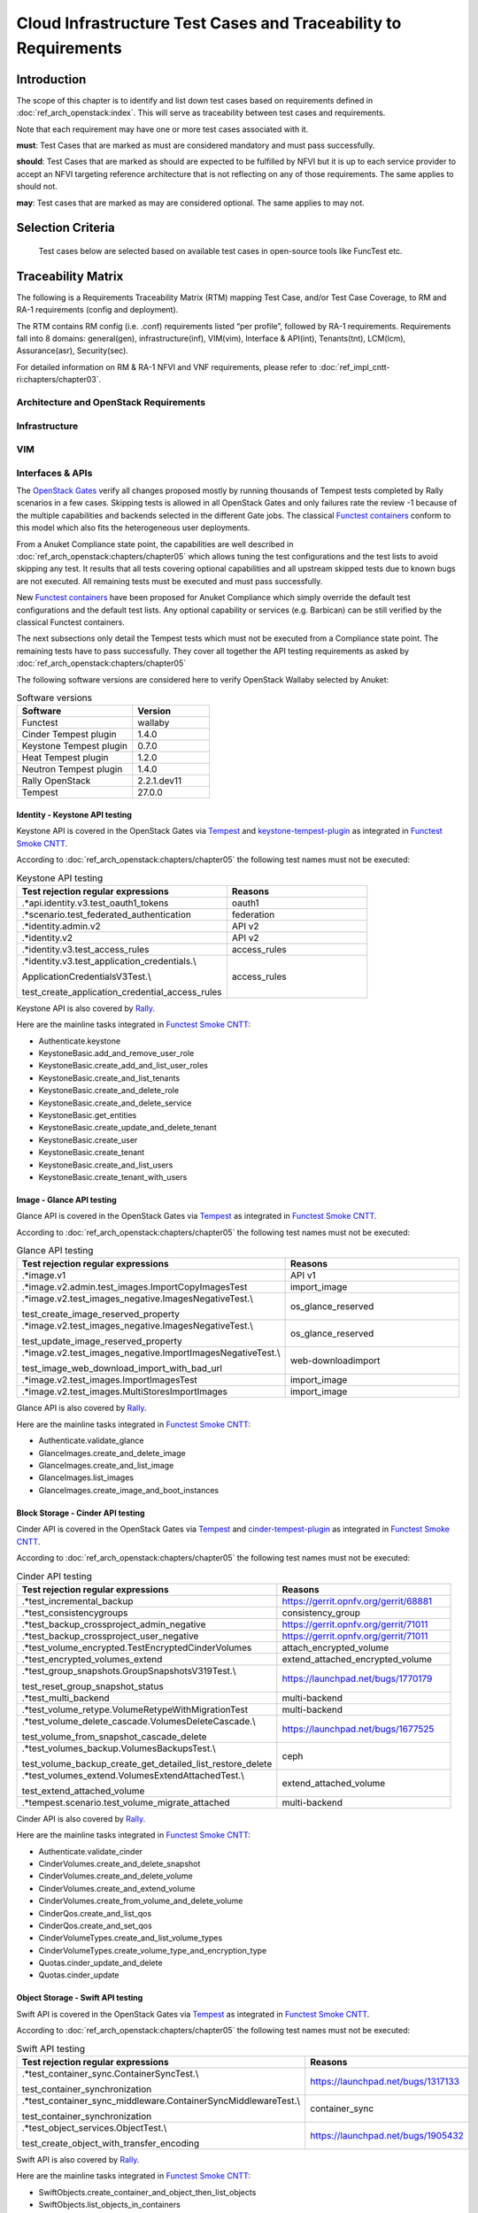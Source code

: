 Cloud Infrastructure Test Cases and Traceability to Requirements
================================================================

Introduction
------------

The scope of this chapter is to identify and list down test cases based
on requirements defined in :doc:`ref_arch_openstack:index`.
This will serve as traceability between test cases and requirements.

Note that each requirement may have one or more test cases associated
with it.

**must**: Test Cases that are marked as must are considered mandatory
and must pass successfully.

**should**: Test Cases that are marked as should are expected to be
fulfilled by NFVI but it is up to each service provider to accept an
NFVI targeting reference architecture that is not reflecting on any of
those requirements. The same applies to should not.

**may**: Test cases that are marked as may are considered optional. The
same applies to may not.

Selection Criteria
------------------

   Test cases below are selected based on available test cases in
   open-source tools like FuncTest etc.

Traceability Matrix
-------------------

The following is a Requirements Traceability Matrix (RTM) mapping Test
Case, and/or Test Case Coverage, to RM and RA-1 requirements (config and
deployment).

The RTM contains RM config (i.e. .conf) requirements listed “per
profile”, followed by RA-1 requirements. Requirements fall into 8
domains: general(gen), infrastructure(inf), VIM(vim), Interface &
API(int), Tenants(tnt), LCM(lcm), Assurance(asr), Security(sec).

For detailed information on RM & RA-1 NFVI and VNF requirements, please
refer to :doc:`ref_impl_cntt-ri:chapters/chapter03`.

Architecture and OpenStack Requirements
~~~~~~~~~~~~~~~~~~~~~~~~~~~~~~~~~~~~~~~

Infrastructure
~~~~~~~~~~~~~~

VIM
~~~

Interfaces & APIs
~~~~~~~~~~~~~~~~~

The `OpenStack Gates <https://opendev.org/openstack/devstack-gate>`__
verify all changes proposed mostly by running thousands of Tempest tests
completed by Rally scenarios in a few cases. Skipping tests is allowed
in all OpenStack Gates and only failures rate the review -1 because of
the multiple capabilities and backends selected in the different Gate
jobs. The classical `Functest
containers <https://wiki.anuket.io/display/HOME/Functest+Wallaby>`__
conform to this model which also fits the heterogeneous user
deployments.

From a Anuket Compliance state point, the capabilities are well
described in :doc:`ref_arch_openstack:chapters/chapter05`
which allows tuning the test configurations and the test lists to avoid
skipping any test. It results that all tests covering optional
capabilities and all upstream skipped tests due to known bugs are not
executed. All remaining tests must be executed and must pass
successfully.

New `Functest
containers <https://lists.opnfv.org/g/opnfv-tsc/message/5717>`__ have
been proposed for Anuket Compliance which simply override the default
test configurations and the default test lists. Any optional capability
or services (e.g. Barbican) can be still verified by the classical
Functest containers.

The next subsections only detail the Tempest tests which must not be
executed from a Compliance state point. The remaining tests have to pass
successfully. They cover all together the API testing requirements as
asked by :doc:`ref_arch_openstack:chapters/chapter05`

The following software versions are considered here to verify OpenStack
Wallaby selected by Anuket:

.. list-table:: Software versions
   :widths: 60 40
   :header-rows: 1

   * - Software
     - Version
   * - Functest
     - wallaby
   * - Cinder Tempest plugin
     - 1.4.0
   * - Keystone Tempest plugin
     - 0.7.0
   * - Heat Tempest plugin
     - 1.2.0
   * - Neutron Tempest plugin
     - 1.4.0
   * - Rally OpenStack
     - 2.2.1.dev11
   * - Tempest
     - 27.0.0

Identity - Keystone API testing
^^^^^^^^^^^^^^^^^^^^^^^^^^^^^^^

Keystone API is covered in the OpenStack Gates via
`Tempest <https://opendev.org/openstack/tempest>`__ and
`keystone-tempest-plugin <https://opendev.org/openstack/keystone-tempest-plugin>`__
as integrated in `Functest Smoke
CNTT <https://git.opnfv.org/functest/tree/docker/smoke-cntt/testcases.yaml?h=stable%2Fwallaby>`__.

According to :doc:`ref_arch_openstack:chapters/chapter05`
the following test names must not be executed:

.. list-table:: Keystone API testing
   :widths: 60 40
   :header-rows: 1

   * - Test rejection regular expressions
     - Reasons
   * - .*api.identity.v3.test_oauth1_tokens
     - oauth1
   * - .*scenario.test_federated_authentication
     - federation
   * - .*identity.admin.v2
     - API v2
   * - .*identity.v2
     - API v2
   * - .*identity.v3.test_access_rules
     - access_rules
   * - .*identity.v3.test_application_credentials.\\

       ApplicationCredentialsV3Test.\\

       test_create_application_credential_access_rules
     - access_rules

Keystone API is also covered by
`Rally <https://opendev.org/openstack/rally>`__.

Here are the mainline tasks integrated in `Functest Smoke
CNTT <https://git.opnfv.org/functest/tree/docker/smoke-cntt/testcases.yaml?h=stable%2Fwallaby>`__:

-  Authenticate.keystone
-  KeystoneBasic.add_and_remove_user_role
-  KeystoneBasic.create_add_and_list_user_roles
-  KeystoneBasic.create_and_list_tenants
-  KeystoneBasic.create_and_delete_role
-  KeystoneBasic.create_and_delete_service
-  KeystoneBasic.get_entities
-  KeystoneBasic.create_update_and_delete_tenant
-  KeystoneBasic.create_user
-  KeystoneBasic.create_tenant
-  KeystoneBasic.create_and_list_users
-  KeystoneBasic.create_tenant_with_users

Image - Glance API testing
^^^^^^^^^^^^^^^^^^^^^^^^^^

Glance API is covered in the OpenStack Gates via
`Tempest <https://opendev.org/openstack/tempest>`__ as integrated in
`Functest Smoke
CNTT <https://git.opnfv.org/functest/tree/docker/smoke-cntt/testcases.yaml>`__.

According to :doc:`ref_arch_openstack:chapters/chapter05`
the following test names must not be executed:

.. list-table:: Glance API testing
   :widths: 60 40
   :header-rows: 1

   * - Test rejection regular expressions
     - Reasons
   * - .*image.v1
     - API v1
   * - .*image.v2.admin.test_images.ImportCopyImagesTest
     - import_image
   * - .*image.v2.test_images_negative.ImagesNegativeTest.\\

       test_create_image_reserved_property
     - os_glance_reserved
   * - .*image.v2.test_images_negative.ImagesNegativeTest.\\

       test_update_image_reserved_property
     - os_glance_reserved
   * - .*image.v2.test_images_negative.ImportImagesNegativeTest.\\

       test_image_web_download_import_with_bad_url
     - web-downloadimport
   * - .*image.v2.test_images.ImportImagesTest
     - import_image
   * - .*image.v2.test_images.MultiStoresImportImages
     - import_image

Glance API is also covered by
`Rally <https://opendev.org/openstack/rally>`__.

Here are the mainline tasks integrated in `Functest Smoke
CNTT <https://git.opnfv.org/functest/tree/docker/smoke-cntt/testcases.yaml?h=stable%2Fwallaby>`__:

-  Authenticate.validate_glance
-  GlanceImages.create_and_delete_image
-  GlanceImages.create_and_list_image
-  GlanceImages.list_images
-  GlanceImages.create_image_and_boot_instances

Block Storage - Cinder API testing
^^^^^^^^^^^^^^^^^^^^^^^^^^^^^^^^^^

Cinder API is covered in the OpenStack Gates via
`Tempest <https://opendev.org/openstack/tempest>`__ and
`cinder-tempest-plugin <https://opendev.org/openstack/cinder-tempest-plugin>`__
as integrated in `Functest Smoke
CNTT <https://git.opnfv.org/functest/tree/docker/smoke-cntt/testcases.yaml?h=stable%2Fwallaby>`__.

According to :doc:`ref_arch_openstack:chapters/chapter05`
the following test names must not be executed:

.. list-table:: Cinder API testing
   :widths: 60 40
   :header-rows: 1

   * - Test rejection regular expressions
     - Reasons
   * - .*test_incremental_backup
     - https://gerrit.opnfv.org/gerrit/68881
   * - .*test_consistencygroups
     - consistency_group
   * - .*test_backup_crossproject_admin_negative
     - https://gerrit.opnfv.org/gerrit/71011
   * - .*test_backup_crossproject_user_negative
     - https://gerrit.opnfv.org/gerrit/71011
   * - .*test_volume_encrypted.TestEncryptedCinderVolumes
     - attach_encrypted_volume
   * - .*test_encrypted_volumes_extend
     - extend_attached_encrypted_volume
   * - .*test_group_snapshots.GroupSnapshotsV319Test.\\

       test_reset_group_snapshot_status
     - https://launchpad.net/bugs/1770179
   * - .*test_multi_backend
     - multi-backend
   * - .*test_volume_retype.VolumeRetypeWithMigrationTest
     - multi-backend
   * - .*test_volume_delete_cascade.VolumesDeleteCascade.\\

       test_volume_from_snapshot_cascade_delete
     - https://launchpad.net/bugs/1677525
   * - .*test_volumes_backup.VolumesBackupsTest.\\

       test_volume_backup_create_get_detailed_list_restore_delete
     - ceph
   * - .*test_volumes_extend.VolumesExtendAttachedTest.\\

       test_extend_attached_volume
     - extend_attached_volume
   * - .*tempest.scenario.test_volume_migrate_attached
     - multi-backend

Cinder API is also covered by
`Rally <https://opendev.org/openstack/rally>`__.

Here are the mainline tasks integrated in `Functest Smoke
CNTT <https://git.opnfv.org/functest/tree/docker/smoke-cntt/testcases.yaml?h=stable%2Fwallaby>`__:

-  Authenticate.validate_cinder
-  CinderVolumes.create_and_delete_snapshot
-  CinderVolumes.create_and_delete_volume
-  CinderVolumes.create_and_extend_volume
-  CinderVolumes.create_from_volume_and_delete_volume
-  CinderQos.create_and_list_qos
-  CinderQos.create_and_set_qos
-  CinderVolumeTypes.create_and_list_volume_types
-  CinderVolumeTypes.create_volume_type_and_encryption_type
-  Quotas.cinder_update_and_delete
-  Quotas.cinder_update

Object Storage - Swift API testing
^^^^^^^^^^^^^^^^^^^^^^^^^^^^^^^^^^

Swift API is covered in the OpenStack Gates via
`Tempest <https://opendev.org/openstack/tempest>`__ as integrated in
`Functest Smoke
CNTT <https://git.opnfv.org/functest/tree/docker/smoke-cntt/testcases.yaml?h=stable%2Fwallaby>`__.

According to :doc:`ref_arch_openstack:chapters/chapter05`
the following test names must not be executed:

.. list-table:: Swift API testing
   :widths: 60 40
   :header-rows: 1

   * - Test rejection regular expressions
     - Reasons
   * - .*test_container_sync.ContainerSyncTest.\\

       test_container_synchronization
     - https://launchpad.net/bugs/1317133
   * - .*test_container_sync_middleware.ContainerSyncMiddlewareTest.\\

       test_container_synchronization
     - container_sync
   * - .*test_object_services.ObjectTest.\\

       test_create_object_with_transfer_encoding
     - https://launchpad.net/bugs/1905432

Swift API is also covered by
`Rally <https://opendev.org/openstack/rally>`__.

Here are the mainline tasks integrated in `Functest Smoke
CNTT <https://git.opnfv.org/functest/tree/docker/smoke-cntt/testcases.yaml?h=stable%2Fwallaby>`__:

-  SwiftObjects.create_container_and_object_then_list_objects
-  SwiftObjects.list_objects_in_containers
-  SwiftObjects.create_container_and_object_then_download_object
-  SwiftObjects.create_container_and_object_then_delete_all
-  SwiftObjects.list_and_download_objects_in_containers

Networking - Neutron API testing
^^^^^^^^^^^^^^^^^^^^^^^^^^^^^^^^

Neutron API is covered in the OpenStack Gates via
`Tempest <https://opendev.org/openstack/tempest>`__ and
`neutron-tempest-plugin <https://opendev.org/openstack/neutron-tempest-plugin>`__
as integrated in `Functest Smoke
CNTT <https://git.opnfv.org/functest/tree/docker/smoke-cntt/testcases.yaml?h=stable%2Fwallaby>`__.

According to :doc:`ref_arch_openstack:chapters/chapter05`
the following test names must not be executed:

.. list-table:: Neutron API testing
   :widths: 60 40
   :header-rows: 1

   * - Test rejection regular expressions
     - Reasons
   * - .*admin.test_agent_availability_zone
     - DHCP agent and L3 agent
   * - .*admin.test_dhcp_agent_scheduler
     - dhcp_agent_scheduler
   * - .*admin.test_l3_agent_scheduler
     - l3_agent_scheduler
   * - .*admin.test_logging
     - logging
   * - .*admin.test_logging_negative
     - logging
   * - .*admin.test_network_segment_range
     - network-segment-range
   * - .*admin.test_ports.PortTestCasesAdmin.\\

       test_regenerate_mac_address
     - port-mac-address-regenerate
   * - .*admin.test_ports.PortTestCasesResourceRequest
     - port-resource-request
   * - .*admin.test_routers_dvr
     - dvr
   * - .*admin.test_routers_flavors
     - l3-flavors
   * - .*admin.test_routers_ha
     - l3-ha
   * - .*test_floating_ips.FloatingIPPoolTestJSON
     - floatingip-pools
   * - .*test_floating_ips.FloatingIPTestJSON.\\

       test_create_update_floatingip_port_details
     - fip-port-details
   * - .*test_metering_extensions
     - metering
   * - .*test_metering_negative
     - metering
   * - .*test_networks.NetworksSearchCriteriaTest.\\

       test_list_validation_filters
     - filter-validation
   * - .*test_networks.NetworksTestAdmin.\\

       test_create_tenant_network_vxlan
     - vxlan
   * - .*test_networks.NetworksTestJSON.\\

       test_create_update_network_dns_domain
     - dns-integration
   * - .*test_port_forwardings
     - floating-ip-port-forwarding
   * - .*test_port_forwarding_negative
     - floating-ip-port-forwarding
   * - .*test_ports.PortsTaggingOnCreation
     - tag-ports-during-bulk-creation
   * - .*test_ports.PortsTestJSON.\\

       test_create_port_with_propagate_uplink_status
     - uplink-status-propagation
   * - .*test_ports.PortsTestJSON.\\

       test_create_port_without_propagate_uplink_status
     - uplink-status-propagation
   * - .*test_ports.PortsTestJSON.\\

       test_create_update_port_with_dns_domain
     - dns-domain-ports
   * - .*test_ports.PortsTestJSON.\\

       test_create_update_port_with_dns_name
     - dns-integration
   * - .*test_ports.PortsTestJSON.\\

       test_create_update_port_with_no_dns_name
     - dns-integration
   * - .*test_revisions.TestRevisions.\\

       test_update_dns_domain_bumps_revision
     - dns-integration
   * - .*test_revisions.TestRevisions.\\

       test_update_router_extra_attributes\_\\

       bumps_revision
     - l3-ha
   * - .*test_router_interface_fip
     - router-interface-fip
   * - .*test_routers.DvrRoutersTest
     - dvr
   * - .*test_routers.HaRoutersTest
     - l3-ha
   * - .*test_routers.RoutersIpV6Test.\\

       test_extra_routes_atomic
     - extraroute-atomic
   * - .*test_routers.RoutersTest.\\

       test_extra_routes_atomic
     - extraroute-atomic
   * - .*test_routers_negative.DvrRoutersNegativeTest
     - dvr
   * - .*test_routers_negative.\\

       DvrRoutersNegativeTestExtended
     - dvr
   * - .*test_routers_negative.HaRoutersNegativeTest
     - l3-ha
   * - .*test_security_groups.RbacSharedSecurityGroupTest
     - rbac-security-groups
   * - .*test_subnetpool_prefix_ops
     - subnetpool-prefix-ops
   * - .*test_subnetpools.RbacSubnetPoolTest
     - rbac-subnetpool
   * - .*test_subnetpools_negative.SubnetPoolsNegativeTestJSON.\\

       test_tenant_create_subnetpool_associate_shared_address_scope
     - rbac-subnetpool
   * - .*test_subnetpools.SubnetPoolsSearchCriteriaTest.\\

       test_list_validation_filters
     - filter-validation
   * - .*test_subnets.SubnetsSearchCriteriaTest.\\

       test_list_validation_filters
     - filter-validation
   * - .*test_timestamp.TestTimeStamp.\\

       test_segment_with_timestamp
     - standard-attr-segment
   * - .*test_trunk.TrunkTestInheritJSONBase.\\

       test_add_subport
     - https://launchpad.net/bugs/1863707
   * - .*test_trunk.TrunkTestMtusJSON
     - vxlan
   * - .*test_trunk_negative.TrunkTestJSON.\\

       test_create_subport_invalid_inherit_network\_\\

       segmentation_type
     - vxlan
   * - .*test_trunk_negative.TrunkTestMtusJSON
     - vxlan
   * - .*test_qos.QosMinimumBandwidthRuleTestJSON
     - https://gerrit.opnfv.org/gerrit/69105
   * - .*network.test_tags
     - tag-ext
   * - .*test_routers.RoutersIpV6Test.\\

       test_create_router_set_gateway_with_fixed_ip
     - https://launchpad.net/bugs/1676207
   * - .*test_routers.RoutersTest.\\

       test_create_router_set_gateway_with_fixed_ip
     - https://launchpad.net/bugs/1676207
   * - .*test_network_basic_ops.\\

       TestNetworkBasicOps.test_router_rescheduling
     - l3_agent_scheduler
   * - .*test_network_advanced_server_ops.\\

       TestNetworkAdvancedServerOps.\\

       test_server_connectivity_cold_migration_revert
     - https://launchpad.net/bugs/1836595

Neutron API is also covered by
`Rally <https://opendev.org/openstack/rally>`__.

Here are the mainline tasks integrated in `Functest Smoke
CNTT <https://git.opnfv.org/functest/tree/docker/smoke-cntt/testcases.yaml?h=stable%2Fwallaby>`__:

-  Authenticate.validate_neutron
-  NeutronNetworks.create_and_delete_networks
-  NeutronNetworks.create_and_delete_ports
-  NeutronNetworks.create_and_delete_routers
-  NeutronNetworks.create_and_delete_subnets
-  NeutronNetworks.create_and_list_networks
-  NeutronNetworks.create_and_list_ports
-  NeutronNetworks.create_and_list_routers
-  NeutronNetworks.create_and_list_subnets
-  NeutronSecurityGroup.create_and_delete_security_groups
-  NeutronSecurityGroup.create_and_delete_security_group_rule
-  NeutronNetworks.set_and_clear_router_gateway
-  Quotas.neutron_update

Compute - Nova API testing
^^^^^^^^^^^^^^^^^^^^^^^^^^

Nova API is covered in the OpenStack Gates via
`Tempest <https://opendev.org/openstack/tempest>`__ as integrated in
`Functest Smoke
CNTT <https://git.opnfv.org/functest/tree/docker/smoke-cntt/testcases.yaml?h=stable%2Fwallaby>`__.

According to :doc:`ref_arch_openstack:chapters/chapter05`
the following test names must not be executed:

.. list-table:: Nova API testing
   :widths: 60 40
   :header-rows: 1

   * - Test rejection regular expressions
     - Reasons
   * - .*admin.test_agents
     - xenapi_apis
   * - .*test_fixed_ips
     - neutron
   * - .*test_fixed_ips_negative
     - neutron
   * - .*test_auto_allocate_network
     - shared networks
   * - .*test_flavors_microversions.FlavorsV255TestJSON
     - max_microversion: 2.53
   * - .*test_flavors_microversions.FlavorsV261TestJSON
     - max_microversion: 2.53
   * - .*test_floating_ips_bulk
     - nova-network
   * - .*test_live_migration.\\

       LiveAutoBlockMigrationV225Test.test_iscsi_volume
     - block live migration
   * - .*test_live_migration.\\

       LiveAutoBlockMigrationV225Test.\\

       test_live_block_migration
     - block live migration
   * - .*test_live_migration.\\

       LiveAutoBlockMigrationV225Test.\\

       test_live_block_migration_paused
     - block live migration
   * - .*test_live_migration.\\

       LiveAutoBlockMigrationV225Test.\\

       test_volume_backed_live_migration
     - volume-backed live migration
   * - .*test_live_migration.LiveMigrationTest.\\

       test_iscsi_volume
     - block live migration
   * - .*test_live_migration.LiveMigrationTest.\\

       test_live_block_migration
     - block live migration
   * - .*test_live_migration.LiveMigrationTest.\\

       test_live_block_migration_paused
     - block live migration
   * - .*test_live_migration.LiveMigrationTest.\\

       test_volume_backed_live_migration
     - volume-backed live migration
   * - .*test_live_migration.\\

       LiveMigrationRemoteConsolesV26Test
     - serial_console
   * - .*test_quotas.QuotasAdminTestV257
     - max_microversion: 2.53
   * - .*test_servers.ServersAdminTestJSON.\\

       test_reset_network_inject_network_info
     - xenapi_apis
   * - .*certificates.test_certificates
     - cert
   * - .*test_quotas_negative.\\

       QuotasSecurityGroupAdminNegativeTest
     - https://launchpad.net/bugs/1186354
   * - .*test_novnc
     - vnc_console
   * - .*test_server_personality
     - personality
   * - .*test_servers.ServerShowV263Test.\\

       test_show_update_rebuild_list_server
     - certified_image_ref
   * - .*test_servers_microversions.ServerShowV254Test
     - max_microversion: 2.53
   * - .*test_servers_microversions.ServerShowV257Test
     - max_microversion: 2.53
   * - .*test_servers_negative.ServersNegativeTestJSON.\\

       test_personality_file_contents_not_encoded
     - personality
   * - .*test_server_actions.ServerActionsTestJSON.\\

       test_change_server_password
     - change_password
   * - .*test_server_actions.ServerActionsTestJSON.\\

       test_get_vnc_console
     - vnc_console
   * - .*test_server_actions.ServerActionsTestJSON.\\

       test_reboot_server_soft
     - https://launchpad.net/bugs/1014647
   * - .*test_server_rescue.\\

       ServerBootFromVolumeStableRescueTest
     - stable_rescue
   * - .*test_server_rescue.ServerStableDeviceRescueTest
     - stable_rescue
   * - .*test_security_group_default_rules
     - https://launchpad.net/bugs/1311500
   * - .*test_security_groups_negative.\\

        SecurityGroupsNegativeTestJSON.\\

        test_security_group_create_with_duplicate_name
     - neutron
   * - .*test_security_groups_negative.\\

       SecurityGroupsNegativeTestJSON.\\

       test_security_group_create_with\_\\

       invalid_group_description
     - https://launchpad.net/bugs/1161411
   * - .*test_security_groups_negative.\\

       SecurityGroupsNegativeTestJSON.\\

       test_security_group_create_with_invalid_group_name
     - https://launchpad.net/bugs/1161411
   * - .*test_security_groups_negative.\\

       SecurityGroupsNegativeTestJSON.\\

       test_update_security_group_with_invalid_sg_description
     - neutron
   * - .*test_security_groups_negative.\\

       SecurityGroupsNegativeTestJSON.\\

       test_update_security_group_with_invalid_sg_description
     - neutron
   * - .*test_security_groups_negative.\\

       SecurityGroupsNegativeTestJSON.\\

       test_update_security_group_with_invalid_sg_id
     - neutron
   * - .*test_security_groups_negative.\\

       SecurityGroupsNegativeTestJSON.\\

       test_update_security_group_with_invalid_sg_name
     - neutron
   * - .*test_server_metadata.ServerMetadataTestJSON
     -  xenapi_apis
   * - .*test_server_metadata_negative.\\


       ServerMetadataNegativeTestJSON.\\

       test_delete_metadata_non_existent_server
     - xenapi_apis
   * - .*test_server_metadata_negative.\\

       ServerMetadataNegativeTestJSON.\\

       test_metadata_items_limit
     - xenapi_apis
   * - .*test_server_metadata_negative.\\

       ServerMetadataNegativeTestJSON.\\

       test_set_metadata_invalid_key
     - xenapi_apis
   * - .*test_server_metadata_negative.\\

       ServerMetadataNegativeTestJSON.\\

       test_set_metadata_non_existent_server
     - xenapi_apis

   * - .*test_server_metadata_negative.\\

       ServerMetadataNegativeTestJSON.\\

       test_set_server_metadata_blank_key
     - xenapi_apis
   * - .*test_server_metadata_negative.\\

       ServerMetadataNegativeTestJSON.\\

       test_set_server_metadata_missing_metadata
     - xenapi_apis

   * - .*test_server_metadata_negative.\\

       ServerMetadataNegativeTestJSON.\\

       test_update_metadata_non_existent_server
     - xenapi_apis
   * - .*test_server_metadata_negative.\\

       ServerMetadataNegativeTestJSON.\\

       test_update_metadata_with_blank_key
     - xenapi_apis
   * - .*test_list_server_filters.\\

       ListServerFiltersTestJSON.\\

       test_list_servers_filtered_by_ip_regex
     - https://launchpad.net/bugs/1540645
   * - .*servers.test_virtual_interfaces
     - nova-network
   * - .*compute.test_virtual_interfaces_negative
     - nova-network
   * - .*compute.test_networks
     - nova-network
   * - .*test_attach_volume.AttachVolumeMultiAttach
     - volume_multiattach
   * - .*test_volume_boot_pattern.\\

       TestVolumeBootPattern.\\

       test_boot_server_from_encrypted_volume_luks
     - attach_encrypted_volume
   * - .*test_volume_swap
     - swap_volume
   * - .*test_encrypted_cinder_volumes
     - attach_encrypted_volume
   * - .*test_minbw_allocation_placement
     - microversion
   * - .\*test_volumes_negative.\\

       UpdateMultiattachVolumeNegativeTest.\\

       test_multiattach_rw_volume_update_failure
     - volume_multiattach
   * - .*test_shelve_instance.TestShelveInstance.\\

       test_cold_migrate_unshelved_instance
     - shelve_migrate

Nova API is also covered by
`Rally <https://opendev.org/openstack/rally>`__.

Here are the mainline tasks integrated in `Functest Smoke
CNTT <https://git.opnfv.org/functest/tree/docker/smoke-cntt/testcases.yaml?h=stable%2Fwallaby>`__:

-  Authenticate.validate_nova
-  NovaServers.boot_and_live_migrate_server
-  NovaServers.boot_server_attach_created_volume_and_live_migrate
-  NovaServers.boot_server_from_volume_and_live_migrate
-  NovaKeypair.boot_and_delete_server_with_keypair
-  NovaServers.boot_server_from_volume_and_delete
-  NovaServers.pause_and_unpause_server
-  NovaServers.boot_and_migrate_server
-  NovaServers.boot_server_and_list_interfaces
-  NovaServers.boot_server_associate_and_dissociate_floating_ip
-  NovaServerGroups.create_and_delete_server_group
-  Quotas.nova_update

Orchestration - Heat API testing
^^^^^^^^^^^^^^^^^^^^^^^^^^^^^^^^

Heat API is covered in the OpenStack Gates via
`heat-tempest-plugin <https://opendev.org/openstack/heat-tempest-plugin>`__
as integrated in `Functest Smoke
CNTT <https://git.opnfv.org/functest/tree/docker/smoke-cntt/testcases.yaml?h=stable%2Fwallaby>`__

According to :doc:`ref_arch_openstack:chapters/chapter05`
the following test names must not be executed:

.. list-table:: Heat API testing
   :widths: 60 40
   :header-rows: 1

   * - Test rejection regular expressions
     - Reasons
   * - .*functional.test_lbaasv2
     - lbaasv2
   * - .*functional.test_encryption_vol_type
     - https://storyboard.openstack.org/#!/story/2007804
   * - .*RemoteStackTest.\\

       test_stack_create_with_cloud_credential
     - https://gerrit.opnfv.org/gerrit/c/functest/+/69926
   * - .*scenario.test_aodh_alarm
     - aodh
   * - .*tests.scenario.test_autoscaling_lb
     - lbaas
   * - .*scenario.test_autoscaling_lbv2
     - lbaasv2
   * - .*scenario.test_server_software_config
     - https://gerrit.opnfv.org/gerrit/c/functest/+/69926
   * - .*test_volumes.\\

       VolumeBackupRestoreIntegrationTest
     - https://gerrit.opnfv.org/gerrit/c/functest/+/69931
   * - .*scenario.test_octavia_lbaas
     - octavia
   * - .*scenario.test_server_cfn_init
     - https://gerrit.opnfv.org/gerrit/c/functest/+/70004

Heat API is also covered by
`Rally <https://opendev.org/openstack/rally>`__.

Here are the mainline tasks integrated in `Functest Smoke
CNTT <https://git.opnfv.org/functest/tree/docker/smoke-cntt/testcases.yaml?h=stable%2Fwallaby>`__:

-  Authenticate.validate_heat
-  HeatStacks.create_update_delete_stack
-  HeatStacks.create_check_delete_stack
-  HeatStacks.create_suspend_resume_delete_stack
-  HeatStacks.list_stacks_and_resources

Dashboard
~~~~~~~~~

Horizon is covered in the OpenStack Gates via
`tempest-horizon <https://github.com/openstack/tempest-horizon>`__ as
integrated in `Functest
Healthcheck <https://git.opnfv.org/functest/tree/docker/healthcheck/testcases.yaml?h=stable%2Fwallaby>`__.

OpenStack API benchmarking
~~~~~~~~~~~~~~~~~~~~~~~~~~

`Rally <https://opendev.org/openstack/rally>`__ is tool and framework
that allows to perform OpenStack API benchmarking.

Here are the Rally-based test cases proposed by `Functest Benchmarking
CNTT <https://git.opnfv.org/functest/tree/docker/benchmarking-cntt/testcases.yaml?h=stable%2Fwallaby>`__:

-  `rally_full <http://artifacts.opnfv.org/functest/KDBNITEN317M/functest-opnfv-functest-benchmarking-cntt-wallaby-rally_full_cntt-run-5/rally_full_cntt/rally_full_cntt.html>`__:
   Functest scenarios iterating 10 times the mainline Rally scenarios
-  `rally_jobs <http://artifacts.opnfv.org/functest/KDBNITEN317M/functest-opnfv-functest-benchmarking-cntt-wallaby-rally_jobs_cntt-run-5/rally_jobs_cntt/rally_jobs_cntt.html>`__:
   Neutron scenarios executed in the OpenStack gates

At the time of writing, no KPI is defined in
:doc:`ref_arch_openstack:chapters/chapter05`
which would have asked for an update of the default SLA (maximum failure
rate of 0%) proposed in `Functest Benchmarking
CNTT <https://git.opnfv.org/functest/tree/docker/benchmarking-cntt/testcases.yaml?h=stable%2Fwallaby>`__

Identity - Keystone API benchmarking
^^^^^^^^^^^^^^^^^^^^^^^^^^^^^^^^^^^^

`Functest
rally_full_cntt <http://artifacts.opnfv.org/functest/KDBNITEN317M/functest-opnfv-functest-benchmarking-cntt-wallaby-rally_full_cntt-run-5/rally_full_cntt/rally_full_cntt.html>`__:

.. table:: Keystone API benchmarking
   :widths: auto

   ============================================== ==========
   Scenarios                                      Iterations
   ============================================== ==========
   Authenticate.keystone                          10
   KeystoneBasic.add_and_remove_user_role         10
   KeystoneBasic.create_add_and_list_user_roles   10
   KeystoneBasic.create_and_list_tenants          10
   KeystoneBasic.create_and_delete_role           10
   KeystoneBasic.create_and_delete_service        10
   KeystoneBasic.get_entities                     10
   KeystoneBasic.create_update_and_delete_tenant  10
   KeystoneBasic.create_user                      10
   KeystoneBasic.create_tenant                    10
   KeystoneBasic.create_and_list_users            10
   KeystoneBasic.create_tenant_with_users         10
   ============================================== ==========

Image - Glance API benchmarking
^^^^^^^^^^^^^^^^^^^^^^^^^^^^^^^

`Functest
rally_full_cntt <http://artifacts.opnfv.org/functest/KDBNITEN317M/functest-opnfv-functest-benchmarking-cntt-wallaby-rally_full_cntt-run-5/rally_full_cntt/rally_full_cntt.html>`__:

.. table:: Glance API benchmarking
   :widths: auto

   ============================================ ==========
   Scenarios                                    Iterations
   ============================================ ==========
   Authenticate.validate_glance                 10
   GlanceImages.create_and_delete_image         10
   GlanceImages.create_and_list_image           10
   GlanceImages.list_images                     10
   GlanceImages.create_image_and_boot_instances 10
   GlanceImages.create_and_deactivate_image     10
   GlanceImages.create_and_download_image       10
   GlanceImages.create_and_get_image            10
   GlanceImages.create_and_update_image         10
   ============================================ ==========

Block Storage - Cinder API benchmarking
^^^^^^^^^^^^^^^^^^^^^^^^^^^^^^^^^^^^^^^

`Functest
rally_full_cntt <http://artifacts.opnfv.org/functest/KDBNITEN317M/functest-opnfv-functest-benchmarking-cntt-wallaby-rally_full_cntt-run-5/rally_full_cntt/rally_full_cntt.html>`__:

.. table:: Cinder API benchmarking
   :widths: auto

   ============================================================= ==========
   Scenarios                                                     Iterations
   ============================================================= ==========
   Authenticate.validate_glance                                  10
   CinderVolumes.create_and_attach_volume                        10
   CinderVolumes.create_and_list_snapshots                       10
   CinderVolumes.create_and_list_volume                          10
   CinderVolumes.create_and_upload_volume_to_image               10
   CinderVolumes.create_nested_snapshots_and_attach_volume       10
   CinderVolumes.create_snapshot_and_attach_volume               10
   CinderVolumes.create_volume                                   10
   CinderVolumes.list_volumes                                    10
   CinderVolumes.create_and_delete_snapshot                      10
   CinderVolumes.create_and_delete_volume                        10
   CinderVolumes.create_and_extend_volume                        10
   CinderVolumes.create_from_volume_and_delete_volume            10
   CinderQos.create_and_get_qos                                  10
   CinderQos.create_and_list_qos                                 10
   CinderQos.create_and_set_qos                                  10
   CinderVolumeTypes.create_and_get_volume_type                  10
   CinderVolumeTypes.create_and_list_volume_types                10
   CinderVolumeTypes.create_and_update_volume_type               10
   CinderVolumeTypes.create_volume_type_and_encryption_type      10
   CinderVolumeTypes.create_volume_type_add_and_list_type_access 10
   Quotas.cinder_update_and_delete                               10
   Quotas.cinder_update                                          10
   ============================================================= ==========

Object Storage - Swift API benchmarking
^^^^^^^^^^^^^^^^^^^^^^^^^^^^^^^^^^^^^^^

`Functest
rally_full_cntt <http://artifacts.opnfv.org/functest/KDBNITEN317M/functest-opnfv-functest-benchmarking-cntt-wallaby-rally_full_cntt-run-5/rally_full_cntt/rally_full_cntt.html>`__:

.. table:: Swift API benchmarking
   :widths: auto

   ============================================================= ==========
   Scenarios                                                     Iterations
   ============================================================= ==========
   SwiftObjects.create_container_and_object_then_list_objects    10
   SwiftObjects.list_objects_in_containers                       10
   SwiftObjects.create_container_and_object_then_download_object 10
   SwiftObjects.create_container_and_object_then_delete_all      10
   SwiftObjects.list_and_download_objects_in_containers          10
   ============================================================= ==========

Networking - Neutron API benchmarking
^^^^^^^^^^^^^^^^^^^^^^^^^^^^^^^^^^^^^

`Functest
rally_full_cntt <http://artifacts.opnfv.org/functest/KDBNITEN317M/functest-opnfv-functest-benchmarking-cntt-wallaby-rally_full_cntt-run-5/rally_full_cntt/rally_full_cntt.html>`__:

.. table:: Neutron API benchmarking
   :widths: auto

   ========================================================== ==========
   Scenarios                                                  Iterations
   ========================================================== ==========
   Authenticate.validate_neutron                              10
   NeutronNetworks.create_and_update_networks                 10
   NeutronNetworks.create_and_update_ports                    10
   NeutronNetworks.create_and_update_routers                  10
   NeutronNetworks.create_and_update_subnets                  10
   NeutronNetworks.create_and_delete_networks                 10
   NeutronNetworks.create_and_delete_ports                    10
   NeutronNetworks.create_and_delete_routers                  10
   NeutronNetworks.create_and_delete_subnets                  10
   NeutronNetworks.create_and_list_networks                   10
   NeutronNetworks.create_and_list_ports                      10
   NeutronNetworks.create_and_list_routers                    10
   NeutronNetworks.create_and_list_subnets                    10
   NeutronSecurityGroup.create_and_delete_security_groups     10
   NeutronSecurityGroup.create_and_delete_security_group_rule 10
   NeutronSecurityGroup.create_and_list_security_group_rules  10
   NeutronSecurityGroup.create_and_show_security_group        10
   NeutronNetworks.set_and_clear_router_gateway               10
   NeutronNetworks.create_and_show_ports                      10
   NeutronNetworks.create_and_show_routers                    10
   NeutronNetworks.create_and_show_subnets                    10
   Quotas.neutron_update                                      10
   ========================================================== ==========

`Functest
rally_jobs_cntt <http://artifacts.opnfv.org/functest/KDBNITEN317M/functest-opnfv-functest-benchmarking-cntt-wallaby-rally_full_cntt-run-5/rally_full_cntt/rally_full_cntt.html>`__:

.. table:: Neutron API benchmarking
   :widths: auto

   ========================================== ==========
   Scenarios                                  Iterations
   ========================================== ==========
   NeutronNetworks.create_and_delete_networks 40
   NeutronNetworks.create_and_delete_ports    40
   NeutronNetworks.create_and_delete_routers  40
   NeutronNetworks.create_and_delete_subnets  40
   NeutronNetworks.create_and_list_networks   100
   NeutronNetworks.create_and_list_ports      8
   NeutronNetworks.create_and_list_routers    40
   NeutronNetworks.create_and_list_subnets    40
   NeutronNetworks.create_and_update_networks 40
   NeutronNetworks.create_and_update_ports    40
   NeutronNetworks.create_and_update_routers  40
   NeutronNetworks.create_and_update_subnets  100
   NeutronTrunks.create_and_list_trunks       4
   Quotas.neutron_update                      40
   ========================================== ==========

Compute - Nova API benchmarking
^^^^^^^^^^^^^^^^^^^^^^^^^^^^^^^

`Functest
rally_full_cntt <http://artifacts.opnfv.org/functest/KDBNITEN317M/functest-opnfv-functest-benchmarking-cntt-wallaby-rally_full_cntt-run-5/rally_full_cntt/rally_full_cntt.html>`__:

.. list-table:: Nova API benchmarking
   :widths: 70 30
   :header-rows: 1

   * - Scenarios
     - Iterations
   * - Authenticate.validate_nova
     - 10
   * - NovaKeypair.create_and_delete_keypair
     - 10
   * - NovaKeypair.create_and_list_keypairs
     - 10
   * - NovaServers.boot_and_bounce_server
     - 10
   * - NovaServers.boot_and_delete_server
     - 10
   * - NovaServers.boot_and_list_server
     - 10
   * - NovaServers.boot_and_rebuild_server
     - 10
   * - NovaServers.snapshot_server
     - 10
   * - NovaServers.boot_server_from_volume
     - 10
   * - NovaServers.boot_server
     - 10
   * - NovaServers.list_servers
     - 10
   * - NovaServers.resize_server
     - 10
   * - NovaServers.boot_and_live_migrate_server
     - 10
   * - NovaServers.boot_server_attach_created_volume_and_live_migrate
     - 10
   * - NovaServers.boot_server_from_volume_and_live_migrate
     - 10
   * - NovaKeypair.boot_and_delete_server_with_keypair
     - 10
   * - NovaServers.boot_server_from_volume_and_delete
     - 10
   * - NovaServers.pause_and_unpause_server
     - 10
   * - NovaServers.boot_and_migrate_server
     - 10
   * - NovaServers.boot_server_and_list_interfaces
     - 10
   * - NovaServers.boot_and_get_console_url
     - 10
   * - NovaServers.boot_server_and_attach_interface
     - 10
   * - NovaServers.boot_server_attach_volume_and_list_attachments
     - 10
   * - NovaServers.boot_server_associate_and_dissociate_floating_ip
     - 10
   * - NovaServers.boot_and_associate_floating_ip
     - 10
   * - NovaServerGroups.create_and_delete_server_group
     - 10
   * - NovaServerGroups.create_and_get_server_group
     - 10
   * - NovaServerGroups.create_and_list_server_groups
     - 10
   * - Quotas.nova_update
     - 10

Orchestration - Heat API benchmarking
^^^^^^^^^^^^^^^^^^^^^^^^^^^^^^^^^^^^^

`Functest
rally_full_cntt <http://artifacts.opnfv.org/functest/KDBNITEN317M/functest-opnfv-functest-benchmarking-cntt-wallaby-rally_full_cntt-run-5/rally_full_cntt/rally_full_cntt.html>`__:

.. table:: Heat API benchmarking
   :widths: auto

   ============================================= ==========
   Scenarios                                     Iterations
   ============================================= ==========
   Authenticate.validate_heat                    10
   HeatStacks.create_and_delete_stack            10
   HeatStacks.create_and_list_stack              10
   HeatStacks.create_update_delete_stack         10
   HeatStacks.create_check_delete_stack          10
   HeatStacks.create_suspend_resume_delete_stack 10
   HeatStacks.list_stacks_and_resources          10
   ============================================= ==========

Dataplane benchmarking
~~~~~~~~~~~~~~~~~~~~~~

`Functest Benchmarking
CNTT <https://git.opnfv.org/functest/tree/docker/benchmarking-cntt/testcases.yaml?h=stable%2Fwallaby>`__
offers two benchmarking dataplane test cases leveraging on:

-  `VMTP <http://vmtp.readthedocs.io/en/latest>`__
-  `Shaker <https://pyshaker.readthedocs.io/en/latest/>`__

`VMTP <https://vmtp.readthedocs.io/en/latest/>`__ is a small python
application that will automatically perform ping connectivity, round
trip time measurement (latency) and TCP/UDP throughput measurement on
any OpenStack deployment.

`Shaker <https://pyshaker.readthedocs.io/en/latest/>`__ wraps around
popular system network testing tools like iperf, iperf3 and netperf
(with help of flent).
`Shaker <https://pyshaker.readthedocs.io/en/latest/>`__ is able to deploy
OpenStack instances and networks in different topologies.
`Shaker <https://pyshaker.readthedocs.io/en/latest/>`__ scenario
specifies the deployment and list of tests to execute.

At the time of writing, no KPIs are defined in Anuket specifications
which would have asked for an update of the default SLA proposed in
`Functest Benchmarking
CNTT <https://git.opnfv.org/functest/tree/docker/benchmarking-cntt/testcases.yaml?h=stable%2Fwallaby>`__

On top of this dataplane benchmarking described in VMTP & Shaker, we
need to integrate testing as described in `ETSI GS NFV-TST 009:
Specification of Networking Benchmarks and Measurement Methods for
NFVI <https://www.etsi.org/deliver/etsi_gs/NFV-TST/001_099/009/03.01.01_60/gs_NFV-TST009v030101p.pdf>`__.
This type of testing is better suited to measure the networking
capabilities of a compute node. The `rapid
scripts <https://git.opnfv.org/samplevnf>`__ in
conjunction with the `PROX
tool <https://docs.anuket.io/projects/samplevnf/en/latest/testing/user/userguide/index.html>`__
offers an open source implementation for this type of testing.

VMTP
^^^^

Here are the
`scenarios <http://artifacts.opnfv.org/functest/KDBNITEN317M/functest-opnfv-functest-benchmarking-wallaby-vmtp-run-8/vmtp/vmtp.json>`__
executed by `Functest
vmtp <http://artifacts.opnfv.org/functest/KDBNITEN317M/functest-opnfv-functest-benchmarking-wallaby-vmtp-run-8/vmtp/vmtp.html>`__:
- VM to VM same network fixed IP (intra-node) - VM to VM different
network fixed IP (intra-node) - VM to VM different network floating IP
(intra-node) - VM to VM same network fixed IP (inter-node) - VM to VM
different network fixed IP (inter-node) - VM to VM different network
floating IP (inter-node)

Here are all results per scenario:

.. table:: All results per scenario
   :widths: auto

   ======== ======== ===============
   protocol pkt_size results
   ======== ======== ===============
   ICMP     64       rtt_avg_ms
   ICMP     64       rtt_max_ms
   ICMP     64       rtt_min_ms
   ICMP     64       rtt_stddev
   ICMP     391      rtt_avg_ms
   ICMP     391      rtt_max_ms
   ICMP     391      rtt_min_ms
   ICMP     391      rtt_stddev
   ICMP     1500     rtt_avg_ms
   ICMP     1500     rtt_max_ms
   ICMP     1500     rtt_min_ms
   ICMP     1500     rtt_stddev
   UDP      128      loss_rate
   UDP      128      throughput_kbps
   UDP      1024     loss_rate
   UDP      1024     throughput_kbps
   UDP      8192     loss_rate
   UDP      8192     throughput_kbps
   TCP      65536    rtt_ms
   TCP      65536    throughput_kbps
   ======== ======== ===============

Shaker
^^^^^^

Here are the
`scenarios <http://artifacts.opnfv.org/functest/KDBNITEN317M/functest-opnfv-functest-benchmarking-wallaby-shaker-run-8/shaker/report.json>`__
executed by Shaker:

-  OpenStack L2
-  OpenStack L3 East-West
-  OpenStack L3 North-South
-  OpenStack L3 North-South Performance

Here are all samples:

.. table:: All samples
   :widths: auto

   ============== ======================
   test           samples
   ============== ======================
   Bi-directional ping_icmp (ms)
   Bi-directional tcp_download (Mbits/s)
   Bi-directional tcp_upload (Mbits/s)
   Download       ping_icmp (ms)
   Download       tcp_download (Mbits/s)
   Upload         ping_icmp (ms)
   Upload         tcp_upload (Mbits/s)
   Ping           ping_icmp (ms)
   Ping           ping_udp (ms)
   TCP            bandwidth (bit/s)
   TCP            retransmits
   UDP            packets (pps)
   ============== ======================

PROX
^^^^

The generator used with the rapid scripts is PROX with a specific
generator configuration file. When multiple flows are requested, the
generator starts randomizing bits in the source and destination UDP
ports. The number of flows to be generated during each run of the test
is specified in the test files (e.g. TST009_Throughput.test). Packet
size used during the test is also defined in the test file. IMIX is not
supported yet, but you could take the average packet size of the IMIX
for now. When defining n packet sizes with m different flow sizes, the
test will run n x m times and will produce the results for these n x m
combinations. All throughput benchmarking is done by a generator sending
packets to a reflector. This results in bidirectional traffic which
should be identical (src and dest IP and ports swapped) if all traffic
goes through. The VMs or containers use only 1 vNIC for incoming and
outgoing traffic. Multiple queues can be used. Multiple VMs or
containers can be deployed prior to running any tests. This allows to
use generator-reflector pairs on the same or different compute nodes, on
the same or different NUMA nodes.

Opensource VNF onboarding and testing
~~~~~~~~~~~~~~~~~~~~~~~~~~~~~~~~~~~~~

Running opensource VNFs is a key technical solution to ensure that the
platforms meet Network Functions Virtualization requirements. `Functest
VNF <https://git.opnfv.org/functest/tree/docker/vnf/testcases.yaml?h=stable%2Fwallaby>`__
offers 5 test cases which automatically onboard and test the following 3
opensource VNFs:

-  `Clearwater IMS <https://clearwater.readthedocs.io/en/stable/>`__
-  `VyOS vRouter <https://www.vyos.io/>`__
-  `OpenAirInterface vEPC <https://www.openairinterface.org/>`__

Here are the full list of orchestrators used for all these deployments:

-  `Cloudify <https://cloudify.co/>`__
-  `Heat <https://wiki.openstack.org/wiki/Heat>`__
-  `Juju <https://jaas.ai/>`__

The VNF are covered by upstream tests when possible (see
`clearwater-live-test <https://github.com/Metaswitch/clearwater-live-test>`__)
and by Functest VNF tests in the other cases.

Tenants
~~~~~~~

LCM
~~~

Assurance
~~~~~~~~~

Security
~~~~~~~~

Resilience
~~~~~~~~~~

Bare-metal validations
~~~~~~~~~~~~~~~~~~~~~~

Test Cases Traceability to Requirements
---------------------------------------

RM/RA-1 Requirements
~~~~~~~~~~~~~~~~~~~~

According to
:ref:`chapters/chapter04:openstack-based cloud infrastructure testing cookbook`
the following test cases must pass as they are for Anuket NFVI Conformance:

.. table:: Anuket NFVI Conformance
   :widths: auto

   ======================================== ===================== ========
   container                                test case             criteria
   ======================================== ===================== ========
   opnfv/functest-healthcheck:wallaby       tempest_horizon       PASS
   opnfv/functest-smoke-cntt:wallaby        tempest_neutron_cntt  PASS
   opnfv/functest-smoke-cntt:wallaby        tempest_cinder_cntt   PASS
   opnfv/functest-smoke-cntt:wallaby        tempest_keystone_cntt PASS
   opnfv/functest-smoke-cntt:wallaby        rally_sanity_cntt     PASS
   opnfv/functest-smoke-cntt:wallaby        tempest_full_cntt     PASS
   opnfv/functest-smoke-cntt:wallaby        tempest_scenario_cntt PASS
   opnfv/functest-smoke-cntt:wallaby        tempest_slow_cntt     PASS
   opnfv/functest-benchmarking-cntt:wallaby rally_full_cntt       PASS
   opnfv/functest-benchmarking-cntt:wallaby rally_jobs_cntt       PASS
   opnfv/functest-benchmarking-cntt:wallaby vmtp                  PASS
   opnfv/functest-benchmarking-cntt:wallaby shaker                PASS
   opnfv/functest-vnf:wallaby               cloudify              PASS
   opnfv/functest-vnf:wallaby               cloudify_ims          PASS
   opnfv/functest-vnf:wallaby               heat_ims              PASS
   opnfv/functest-vnf:wallaby               vyos_vrouter          PASS
   opnfv/functest-vnf:wallaby               juju_epc              PASS
   ======================================== ===================== ========

TC Mapping to Requirements
~~~~~~~~~~~~~~~~~~~~~~~~~~

+-----------------------+----------------------------------------------------+
| test case             | requirements                                       |
+=======================+====================================================+
| tempest_horizon       | Horizon testing                                    |
+-----------------------+----------------------------------------------------+
| tempest_neutron_cntt  | Neutron API testing                                |
+-----------------------+----------------------------------------------------+
| tempest_cinder_cntt   | Cinder API testing                                 |
+-----------------------+----------------------------------------------------+
| tempest_keystone_cntt | Keystone API testing                               |
+-----------------------+----------------------------------------------------+
| rally_sanity_cntt     | Keystone, Glance, Cinder, Swift, Neutron, Nova and |
|                       | Heat API testing                                   |
+-----------------------+----------------------------------------------------+
| tempest_full_cntt     | Keystone, Glance, Cinder, Swift, Neutron and Nova  |
|                       | API testing                                        |
+-----------------------+----------------------------------------------------+
| tempest_scenario_cntt | Keystone, Glance, Cinder, Swift, Neutron and Nova  |
|                       | API testing                                        |
+-----------------------+----------------------------------------------------+
| tempest_slow_cntt     | Keystone, Glance, Cinder, Swift, Neutron and Nova  |
|                       | API testing                                        |
+-----------------------+----------------------------------------------------+
| rally_full_cntt       | Keystone, Glance, Cinder, Swift, Neutron, Nova and |
|                       | Heat API benchmarking                              |
+-----------------------+----------------------------------------------------+
| rally_jobs_cntt       | Neutron API benchmarking                           |
+-----------------------+----------------------------------------------------+
| vmtp                  | Dataplane benchmarking                             |
+-----------------------+----------------------------------------------------+
| shaker                | Dataplane benchmarking                             |
+-----------------------+----------------------------------------------------+
| cloudify              | opensource VNF onboarding and testing              |
+-----------------------+----------------------------------------------------+
| cloudify_ims          | opensource VNF onboarding and testing              |
+-----------------------+----------------------------------------------------+
| heat_ims              | opensource VNF onboarding and testing              |
+-----------------------+----------------------------------------------------+
| vyos_vrouter          | opensource VNF onboarding and testing              |
+-----------------------+----------------------------------------------------+
| juju_epc              | opensource VNF onboarding and testing              |
+-----------------------+----------------------------------------------------+
